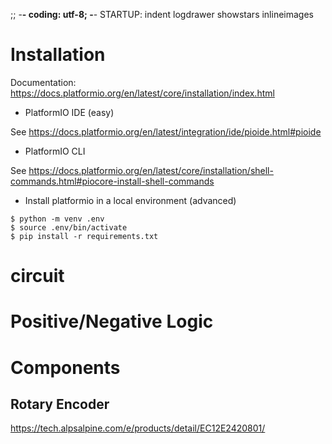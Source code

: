 ;; -*- coding: utf-8; -*-
STARTUP: indent logdrawer showstars inlineimages
* Installation
Documentation: https://docs.platformio.org/en/latest/core/installation/index.html

+ PlatformIO IDE (easy)
See https://docs.platformio.org/en/latest/integration/ide/pioide.html#pioide
+ PlatformIO CLI
See https://docs.platformio.org/en/latest/core/installation/shell-commands.html#piocore-install-shell-commands
+ Install platformio in a local environment (advanced)
#+begin_example
$ python -m venv .env
$ source .env/bin/activate
$ pip install -r requirements.txt
#+end_example

* circuit
[[file:img/breadboard.jpg]]
[[file:img/circuit.png]]
* Positive/Negative Logic
[[file:img/logic.png]]
* Components
** Rotary Encoder
https://tech.alpsalpine.com/e/products/detail/EC12E2420801/
